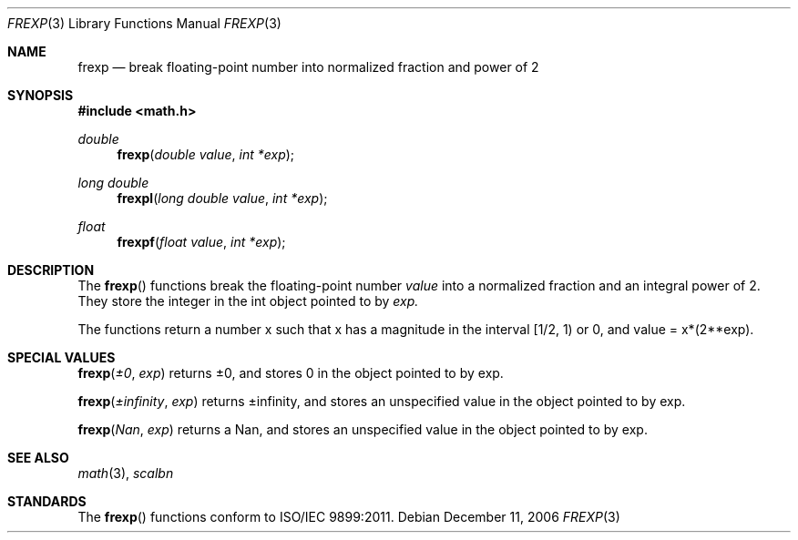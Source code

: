 .\" Copyright (c) 1991 The Regents of the University of California.
.\" All rights reserved.
.\"
.\" Redistribution and use in source and binary forms, with or without
.\" modification, are permitted provided that the following conditions
.\" are met:
.\" 1. Redistributions of source code must retain the above copyright
.\"    notice, this list of conditions and the following disclaimer.
.\" 2. Redistributions in binary form must reproduce the above copyright
.\"    notice, this list of conditions and the following disclaimer in the
.\"    documentation and/or other materials provided with the distribution.
.\" 3. All advertising materials mentioning features or use of this software
.\"    must display the following acknowledgement:
.\"	This product includes software developed by the University of
.\"	California, Berkeley and its contributors.
.\" 4. Neither the name of the University nor the names of its contributors
.\"    may be used to endorse or promote products derived from this software
.\"    without specific prior written permission.
.\"
.\" THIS SOFTWARE IS PROVIDED BY THE REGENTS AND CONTRIBUTORS ``AS IS'' AND
.\" ANY EXPRESS OR IMPLIED WARRANTIES, INCLUDING, BUT NOT LIMITED TO, THE
.\" IMPLIED WARRANTIES OF MERCHANTABILITY AND FITNESS FOR A PARTICULAR PURPOSE
.\" ARE DISCLAIMED.  IN NO EVENT SHALL THE REGENTS OR CONTRIBUTORS BE LIABLE
.\" FOR ANY DIRECT, INDIRECT, INCIDENTAL, SPECIAL, EXEMPLARY, OR CONSEQUENTIAL
.\" DAMAGES (INCLUDING, BUT NOT LIMITED TO, PROCUREMENT OF SUBSTITUTE GOODS
.\" OR SERVICES; LOSS OF USE, DATA, OR PROFITS; OR BUSINESS INTERRUPTION)
.\" HOWEVER CAUSED AND ON ANY THEORY OF LIABILITY, WHETHER IN CONTRACT, STRICT
.\" LIABILITY, OR TORT (INCLUDING NEGLIGENCE OR OTHERWISE) ARISING IN ANY WAY
.\" OUT OF THE USE OF THIS SOFTWARE, EVEN IF ADVISED OF THE POSSIBILITY OF
.\" SUCH DAMAGE.
.\"
.\"     from: @(#)cos.3	5.1 (Berkeley) 5/2/91
.\"	$Id: frexp.3,v 1.4 2004/12/20 21:35:45 scp Exp $
.\"
.Dd December 11, 2006
.Dt FREXP 3
.Os
.Sh NAME
.Nm frexp
.Nd break floating-point number into normalized fraction and power of 2
.Sh SYNOPSIS
.Fd #include <math.h>
.Ft double
.Fn frexp "double value" "int *exp"
.Ft long double
.Fn frexpl "long double value" "int *exp"
.Ft float
.Fn frexpf "float value" "int *exp"
.Sh DESCRIPTION
The
.Fn frexp
functions break the floating-point number 
.Fa value
into a normalized fraction and an
integral power of 2. They store the integer in the int object pointed to by
.Fa exp.
.Pp
The functions return a number x such that x has a magnitude in the interval [1/2, 1) or 0, and
value = x*(2**exp).
.Sh SPECIAL VALUES
.Fn frexp "±0" "exp"
returns ±0, and stores 0 in the object pointed to by exp.
.Pp
.Fn frexp "±infinity" "exp"
returns ±infinity, and stores an unspecified value in the object pointed to by exp.
.Pp
.Fn frexp "Nan" "exp"
returns a Nan, and stores an unspecified value in the object pointed to by exp.
.Sh SEE ALSO
.Xr math 3 ,
.Xr scalbn
.Sh STANDARDS
The
.Fn frexp
functions conform to ISO/IEC 9899:2011.
